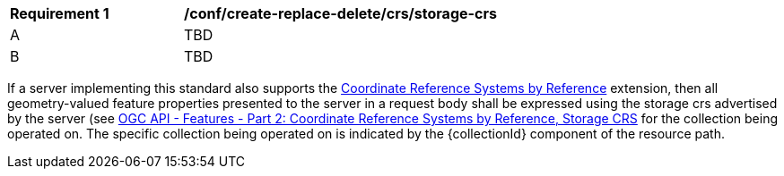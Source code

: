 [[ats_create-replace-delete_crs_storage-crs]]
[width="90%",cols="2,6a"]
|===
^|*Requirement {counter:ats-id}* |*/conf/create-replace-delete/crs/storage-crs*
^|A | TBD
^|B | TBD
|===

((If a server implementing this standard also supports the http://fix.me[Coordinate Reference Systems by Reference] extension, then all geometry-valued feature properties presented to the server in a request body shall be expressed using the storage crs advertised by the server (see http://fix.me[OGC API - Features - Part 2: Coordinate Reference Systems by Reference, Storage CRS] for the collection being operated on.))
((The specific collection being operated on is indicated by the {collectionId} component of the resource path.))
